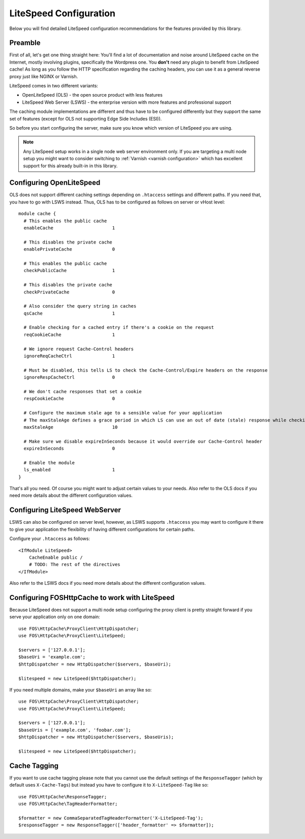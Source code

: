 .. _litespeed configuration:

LiteSpeed Configuration
-----------------------

Below you will find detailed LiteSpeed configuration recommendations for the
features provided by this library.

Preamble
~~~~~~~~

First of all, let's get one thing straight here: You'll find a lot of documentation
and noise around LiteSpeed cache on the Internet, mostly involving plugins, specifically the
Wordpress one. You **don't** need any plugin to benefit from LiteSpeed cache!
As long as you follow the HTTP specification regarding the caching headers, you can use it as
a general reverse proxy just like NGINX or Varnish.

LiteSpeed comes in two different variants:

* OpenLiteSpeed (OLS) - the open source product with less features
* LiteSpeed Web Server (LSWS) - the enterprise version with more features and professional support

The caching module implementations are different and thus have to be configured differently but they support the
same set of features (except for OLS not supporting Edge Side Includes (ESI)).

So before you start configuring the server, make sure you know which version of LiteSpeed you are using.

.. note::

    Any LiteSpeed setup works in a single node web server environment only. If you are targeting a multi
    node setup you might want to consider switching to :ref:`Varnish <varnish configuration>` which has excellent
    support for this already built-in in this library.


Configuring OpenLiteSpeed
~~~~~~~~~~~~~~~~~~~~~~~~~

OLS does not support different caching settings depending on ``.htaccess`` settings and different paths.
If you need that, you have to go with LSWS instead.
Thus, OLS has to be configured as follows on server or vHost level::

    module cache {
      # This enables the public cache
      enableCache                      1

      # This disables the private cache
      enablePrivateCache               0

      # This enables the public cache
      checkPublicCache                 1

      # This disables the private cache
      checkPrivateCache                0

      # Also consider the query string in caches
      qsCache                          1

      # Enable checking for a cached entry if there's a cookie on the request
      reqCookieCache                   1

      # We ignore request Cache-Control headers
      ignoreReqCacheCtrl               1

      # Must be disabled, this tells LS to check the Cache-Control/Expire headers on the response
      ignoreRespCacheCtrl              0

      # We don't cache responses that set a cookie
      respCookieCache                  0

      # Configure the maximum stale age to a sensible value for your application
      # The maxStaleAge defines a grace period in which LS can use an out of date (stale) response while checking on a new version
      maxStaleAge                      10

      # Make sure we disable expireInSeconds because it would override our Cache-Control header
      expireInSeconds                  0

      # Enable the module
      ls_enabled                       1
    }

That's all you need. Of course you might want to adjust certain values to your needs.
Also refer to the OLS docs if you need more details about the different configuration values.

Configuring LiteSpeed WebServer
~~~~~~~~~~~~~~~~~~~~~~~~~~~~~~~

LSWS can also be configured on server level, however, as LSWS supports ``.htaccess`` you may want to configure it
there to give your application the flexibility of having different configurations for certain paths.

Configure your ``.htaccess`` as follows::

    <IfModule LiteSpeed>
        CacheEnable public /
        # TODO: The rest of the directives
    </IfModule>

Also refer to the LSWS docs if you need more details about the different configuration values.

Configuring FOSHttpCache to work with LiteSpeed
~~~~~~~~~~~~~~~~~~~~~~~~~~~~~~~~~~~~~~~~~~~~~~~

Because LiteSpeed does not support a multi node setup configuring the proxy client is pretty straight forward if
you serve your application only on one domain::

    use FOS\HttpCache\ProxyClient\HttpDispatcher;
    use FOS\HttpCache\ProxyClient\LiteSpeed;

    $servers = ['127.0.0.1'];
    $baseUri = 'example.com';
    $httpDispatcher = new HttpDispatcher($servers, $baseUri);

    $litespeed = new LiteSpeed($httpDispatcher);

If you need multiple domains, make your ``$baseUri`` an array like so::

    use FOS\HttpCache\ProxyClient\HttpDispatcher;
    use FOS\HttpCache\ProxyClient\LiteSpeed;

    $servers = ['127.0.0.1'];
    $baseUris = ['example.com', 'foobar.com'];
    $httpDispatcher = new HttpDispatcher($servers, $baseUris);

    $litespeed = new LiteSpeed($httpDispatcher);

Cache Tagging
~~~~~~~~~~~~~

If you want to use cache tagging please note that you cannot use the default settings of the ``ResponseTagger`` (which
by default uses  ``X-Cache-Tags``) but instead you have to configure it to ``X-LiteSpeed-Tag`` like so::

    use FOS\HttpCache\ResponseTagger;
    use FOS\HttpCache\TagHeaderFormatter;

    $formatter = new CommaSeparatedTagHeaderFormatter('X-LiteSpeed-Tag');
    $responseTagger = new ResponseTagger(['header_formatter' => $formatter]);


